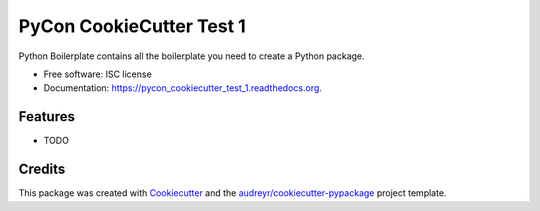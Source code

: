 ===============================
PyCon CookieCutter Test 1
===============================

.. image:: https://img.shields.io/pypi/v/pycon_cookiecutter_test_1.svg
        :target: https://pypi.python.org/pypi/pycon_cookiecutter_test_1

.. image:: https://img.shields.io/travis/jschwarzwalder/pycon_cookiecutter_test_1.svg
        :target: https://travis-ci.org/jschwarzwalder/pycon_cookiecutter_test_1

.. image:: https://readthedocs.org/projects/pycon_cookiecutter_test_1/badge/?version=latest
        :target: https://readthedocs.org/projects/pycon_cookiecutter_test_1/?badge=latest
        :alt: Documentation Status


Python Boilerplate contains all the boilerplate you need to create a Python package.

* Free software: ISC license
* Documentation: https://pycon_cookiecutter_test_1.readthedocs.org.

Features
--------

* TODO

Credits
---------

This package was created with Cookiecutter_ and the `audreyr/cookiecutter-pypackage`_ project template.

.. _Cookiecutter: https://github.com/audreyr/cookiecutter
.. _`audreyr/cookiecutter-pypackage`: https://github.com/audreyr/cookiecutter-pypackage
